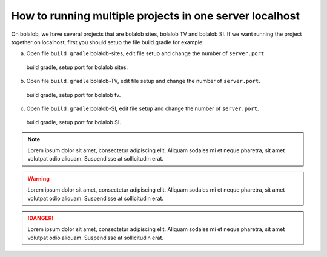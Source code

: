 ##########################################################
How to running multiple projects in one server localhost
##########################################################

On bolalob, we have several projects that are bolalob sites, bolalob TV and bolalob SI.
If we want running the project together on localhost, first you should setup the file build.gradle for example:

a. Open file ``build.gradle`` bolalob-sites, edit file setup and change the number of ``server.port``. 

.. figure:: static/build_gradle_port1.png
   :align: center

 build gradle, setup port for bolalob sites.

b. Open file ``build.gradle`` bolalob-TV, edit file setup and change the number of ``server.port``.

.. figure:: static/build_gradle_port2.png
   :align: center

 build gradle, setup port for bolalob tv.

c. Open file ``build.gradle`` bolalob-SI, edit file setup and change the number of ``server.port``.

.. figure:: static/build_gradle_port3.png
   :align: center

 build gradle, setup port for bolalob SI.

.. note::
    Lorem ipsum dolor sit amet, consectetur adipiscing elit. Aliquam sodales mi et neque pharetra, sit amet volutpat odio aliquam. Suspendisse at sollicitudin erat.

.. warning::
    Lorem ipsum dolor sit amet, consectetur adipiscing elit. Aliquam sodales mi et neque pharetra, sit amet volutpat odio aliquam. Suspendisse at sollicitudin erat. 

.. danger::
    Lorem ipsum dolor sit amet, consectetur adipiscing elit. Aliquam sodales mi et neque pharetra, sit amet volutpat odio aliquam. Suspendisse at sollicitudin erat. 
